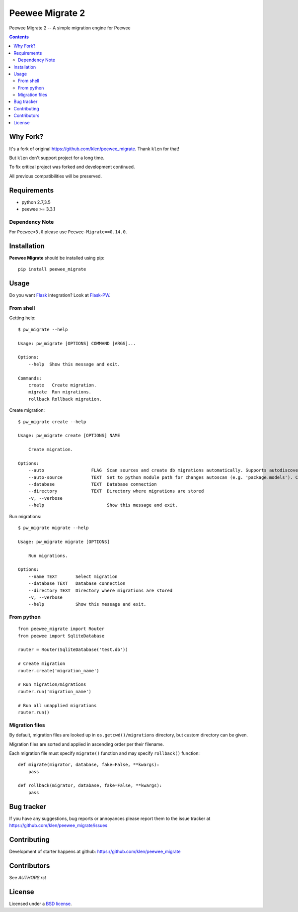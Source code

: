 Peewee Migrate 2
################

.. _description:

Peewee Migrate 2 -- A simple migration engine for Peewee


.. _badges:

.. image:: https://travis-ci.org/spumer/peewee_migrate.svg
    :target: http://travis-ci.org/spumer/peewee_migrate
    :alt: Build Status


.. image:: https://coveralls.io/repos/github/spumer/peewee_migrate/badge.svg
    :target: https://coveralls.io/github/spumer/peewee_migrate
    :alt: Coverals

.. image:: http://img.shields.io/pypi/v/peewee_migrate2.svg?style=flat-square
    :target: https://pypi.python.org/pypi/peewee_migrate2
    :alt: Version

.. _contents:

.. contents::

.. _requirements:


Why Fork?
=========

It's a fork of original https://github.com/klen/peewee_migrate. Thank ``klen`` for that!

But ``klen`` don't support project for a long time.

To fix critical project was forked and development continued.

All previous compatibilities will be preserved.


Requirements
=============

- python 2.7,3.5
- peewee >= 3.3.1

Dependency Note
---------------

For ``Peewee<3.0`` please use ``Peewee-Migrate==0.14.0``.

.. _installation:

Installation
=============

**Peewee Migrate** should be installed using pip: ::

    pip install peewee_migrate

.. _usage:

Usage
=====

Do you want Flask_ integration? Look at Flask-PW_.

From shell
----------

Getting help: ::

    $ pw_migrate --help

    Usage: pw_migrate [OPTIONS] COMMAND [ARGS]...

    Options:
        --help  Show this message and exit.

    Commands:
        create   Create migration.
        migrate  Run migrations.
        rollback Rollback migration.

Create migration: ::

    $ pw_migrate create --help

    Usage: pw_migrate create [OPTIONS] NAME

        Create migration.

    Options:
        --auto                  FLAG  Scan sources and create db migrations automatically. Supports autodiscovery.
        --auto-source           TEXT  Set to python module path for changes autoscan (e.g. 'package.models'). Current directory will be recursively scanned by default.
        --database              TEXT  Database connection
        --directory             TEXT  Directory where migrations are stored
        -v, --verbose
        --help                        Show this message and exit.

Run migrations: ::

    $ pw_migrate migrate --help

    Usage: pw_migrate migrate [OPTIONS]

        Run migrations.

    Options:
        --name TEXT       Select migration
        --database TEXT   Database connection
        --directory TEXT  Directory where migrations are stored
        -v, --verbose
        --help            Show this message and exit.

From python
-----------
::

    from peewee_migrate import Router
    from peewee import SqliteDatabase

    router = Router(SqliteDatabase('test.db'))

    # Create migration
    router.create('migration_name')

    # Run migration/migrations
    router.run('migration_name')

    # Run all unapplied migrations
    router.run()

Migration files
---------------

By default, migration files are looked up in ``os.getcwd()/migrations`` directory, but custom directory can be given.

Migration files are sorted and applied in ascending order per their filename.

Each migration file must specify ``migrate()`` function and may specify ``rollback()`` function::

    def migrate(migrator, database, fake=False, **kwargs):
        pass

    def rollback(migrator, database, fake=False, **kwargs):
        pass

.. _bugtracker:

Bug tracker
===========

If you have any suggestions, bug reports or
annoyances please report them to the issue tracker
at https://github.com/klen/peewee_migrate/issues

.. _contributing:

Contributing
============

Development of starter happens at github: https://github.com/klen/peewee_migrate


Contributors
=============

See `AUTHORS.rst`


.. _license:

License
=======

Licensed under a `BSD license`_.

.. _links:

.. _BSD license: http://www.linfo.org/bsdlicense.html
.. _klen: https://klen.github.io/
.. _Flask: http://flask.pocoo.org/
.. _Flask-PW: https://github.com/klen/flask-pw
